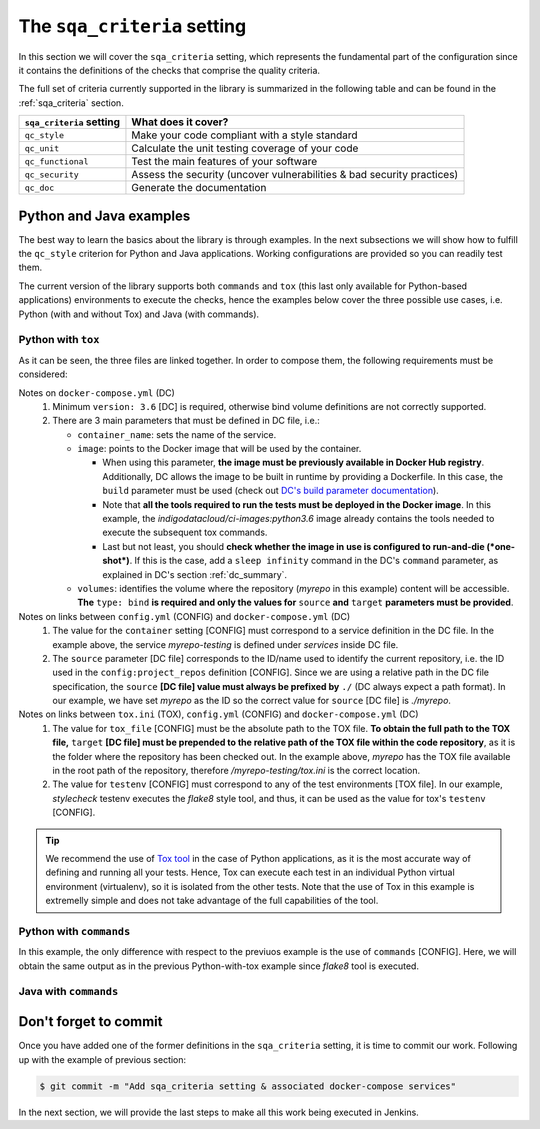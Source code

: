 The ``sqa_criteria`` setting
============================
In this section we will cover the ``sqa_criteria`` setting, which represents
the fundamental part of the configuration since it contains the definitions of
the checks that comprise the quality criteria.

The full set of criteria currently supported in the library is summarized in
the following table and can be found in the :ref:`sqa_criteria` section.

+-----------------------------+------------------------------------------------------------------------+
| ``sqa_criteria`` setting    | What does it cover?                                                    |
+=============================+========================================================================+
| ``qc_style``                | Make your code compliant with a style standard                         |
+-----------------------------+------------------------------------------------------------------------+
| ``qc_unit``                 | Calculate the unit testing coverage of your code                       |
+-----------------------------+------------------------------------------------------------------------+
| ``qc_functional``           | Test the main features of your software                                |
+-----------------------------+------------------------------------------------------------------------+
| ``qc_security``             | Assess the security (uncover vulnerabilities & bad security practices) |
+-----------------------------+------------------------------------------------------------------------+
| ``qc_doc``                  | Generate the documentation                                             |
+-----------------------------+------------------------------------------------------------------------+

Python and Java examples
------------------------
The best way to learn the basics about the library is through examples. In the
next subsections we will show how to fulfill the ``qc_style`` criterion for
Python and Java applications. Working configurations are provided so you can
readily test them.

The current version of the library supports both ``commands`` and ``tox``
(this last only available for Python-based applications) environments to
execute the checks, hence the examples below cover the three possible use cases,
i.e. Python (with and without Tox) and Java (with commands).

Python with ``tox``
^^^^^^^^^^^^^^^^^^^

.. tabs::

    .. tab:: config.yml

       .. code-block:: yaml

          config:
            project_repos:
              myrepo:
                repo: 'https://github.com/myorg/myrepo'

           sqa_criteria:
             qc_style:
               repos:
                 myrepo:
                   container: myrepo-testing
                   tox:
                     tox_file: /myrepo-testing/tox.ini
                     testenv: stylecheck

    .. tab:: docker-compose.yml

       .. code-block:: yaml

          version: "3.6"

          services:
            myrepo-testing:
              image: "indigodatacloud/ci-images:python3.6"
              container_name: "myrepo-testing"
              volumes:
               - type: bind
                 source: ./myrepo
                 target: /myrepo-testing

    .. tab:: tox.ini

       .. code-block:: ini

          [tox]
          minversion = 2.1
          envlist = py{36,37},stylecheck
          skipsdist = True

          [testenv]
          usedevelop = True
          basepython = python3

          [testenv:stylecheck]
          envdir = {toxworkdir}/shared
          commands =
            flake8

As it can be seen, the three files are linked together. In order to compose
them, the following requirements must be considered:

Notes on ``docker-compose.yml`` (DC)
    1. Minimum ``version: 3.6`` [DC] is required, otherwise bind
       volume definitions are not correctly supported.
    2. There are 3 main parameters that must be defined in DC file, i.e.:

       * ``container_name``: sets the name of the service.

       * ``image``: points to the Docker image that will be used by the
         container.

         * When using this parameter, **the image must be previously
           available in Docker Hub registry**. Additionally, DC allows the
           image to be built in runtime by providing a Dockerfile. In this
           case, the ``build`` parameter must be used (check out
           `DC's build parameter documentation <https://docs.docker.com/compose/compose-file/#build>`_).
         * Note that **all the tools required to run the tests must be
           deployed in the Docker image**. In this example, the
           *indigodatacloud/ci-images:python3.6* image already contains the
           tools needed to execute the subsequent tox commands.
         * Last but not least, you should **check whether the image in use is
           configured to run-and-die (*one-shot*)**. If this is the case,
           add a ``sleep infinity`` command in the DC's ``command`` parameter,
           as explained in DC's section :ref:`dc_summary`.
       * ``volumes``: identifies the volume where the repository (*myrepo* in
         this example) content will be accessible. **The** ``type: bind`` **is
         required and only the values for** ``source`` **and** ``target``
         **parameters must be provided**.

Notes on links between ``config.yml`` (CONFIG) and ``docker-compose.yml`` (DC)
    1. The value for the ``container`` setting [CONFIG] must correspond to a
       service definition in the DC file. In the example above, the service
       *myrepo-testing* is defined under *services* inside DC file.
    2. The ``source`` parameter [DC file] corresponds to the ID/name used to
       identify the current repository, i.e. the ID used in the
       ``config:project_repos`` definition [CONFIG]. Since we are using a
       relative path in the DC file specification, the ``source`` **[DC file] value
       must always be prefixed by** ``./`` (DC always expect a path format).
       In our example, we have set *myrepo* as the ID so the correct value for
       ``source`` [DC file] is *./myrepo*.

Notes on links between ``tox.ini`` (TOX), ``config.yml`` (CONFIG) and ``docker-compose.yml`` (DC)
    1. The value for ``tox_file`` [CONFIG] must be the absolute path to the
       TOX file. **To obtain the full path to the TOX file,** ``target``
       **[DC file] must be prepended to the relative path of the TOX file
       within the code repository**, as it is the folder where the
       repository has been checked out. In the example above, *myrepo* has the
       TOX file available in the root path of the repository, therefore
       */myrepo-testing/tox.ini* is the correct location.
    2. The value for ``testenv`` [CONFIG] must correspond to any of the test
       environments [TOX file]. In our example, *stylecheck* testenv executes
       the *flake8* style tool, and thus, it can be used as the value for
       tox's ``testenv`` [CONFIG].

.. tip::
   We recommend the use of `Tox tool <https://tox.readthedocs.io/en/latest/>`_
   in the case of Python applications, as it is the most accurate way of
   defining and running all your tests. Hence, Tox can execute each test in an
   individual Python virtual environment (virtualenv), so it is isolated from
   the other tests. Note that the use of Tox in this example is extremelly
   simple and does not take advantage of the full capabilities of the tool.

Python with ``commands``
^^^^^^^^^^^^^^^^^^^^^^^^

.. tabs::

     .. tab:: config.yml

        .. code-block:: yaml

           config:
             project_repos:
               myrepo:
                 repo: 'https://github.com/myorg/myrepo'

            sqa_criteria:
              qc_unit:
                repos:
                  myrepo:
                    container: myrepo-testing
                    commands:
                      - flake8

     .. tab:: docker-compose.yml

        .. code-block:: yaml

           version: "3.6"

              services:
                myrepo-testing-java:
                  image: "indigodatacloud/ci-images:java"
                  container_name: "myrepo-testing-java"
                  volumes:
                   - type: bind
                     source: ./myrepo
                     target: /myrepo-testing

In this example, the only difference with respect to the previuos example is
the use of ``commands`` [CONFIG]. Here, we will obtain the same output as in
the previous Python-with-tox example since *flake8* tool is executed.

Java with ``commands``
^^^^^^^^^^^^^^^^^^^^^^

.. tabs::

     .. tab:: config.yml

        .. code-block:: yaml

           config:
             project_repos:
               myrepo:
                 repo: 'https://github.com/myorg/myrepo'

            sqa_criteria:
              qc_unit:
                repos:
                  myrepo:
                    container: myrepo-testing-java
                    commands:
                      - mvn -f /myrepo-testing/pom.xml checkstyle:checkstyle

     .. tab:: docker-compose.yml

        .. code-block:: yaml

           version: "3.6"

              services:
                myrepo-testing-java:
                  image: "indigodatacloud/ci-images:java"
                  container_name: "myrepo-testing-java"
                  volumes:
                   - type: bind
                     source: ./myrepo
                     target: /myrepo-testing


Don't forget to commit
----------------------
Once you have added one of the former definitions in the ``sqa_criteria``
setting, it is time to commit our work. Following up with the example of
previous section:

.. code:: bash

    $ git commit -m "Add sqa_criteria setting & associated docker-compose services"

In the next section, we will provide the last steps to make all this work being
executed in Jenkins.
